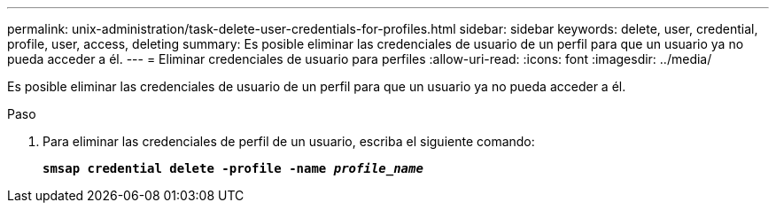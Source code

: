 ---
permalink: unix-administration/task-delete-user-credentials-for-profiles.html 
sidebar: sidebar 
keywords: delete, user, credential, profile, user, access, deleting 
summary: Es posible eliminar las credenciales de usuario de un perfil para que un usuario ya no pueda acceder a él. 
---
= Eliminar credenciales de usuario para perfiles
:allow-uri-read: 
:icons: font
:imagesdir: ../media/


[role="lead"]
Es posible eliminar las credenciales de usuario de un perfil para que un usuario ya no pueda acceder a él.

.Paso
. Para eliminar las credenciales de perfil de un usuario, escriba el siguiente comando:
+
`*smsap credential delete -profile -name _profile_name_*`



